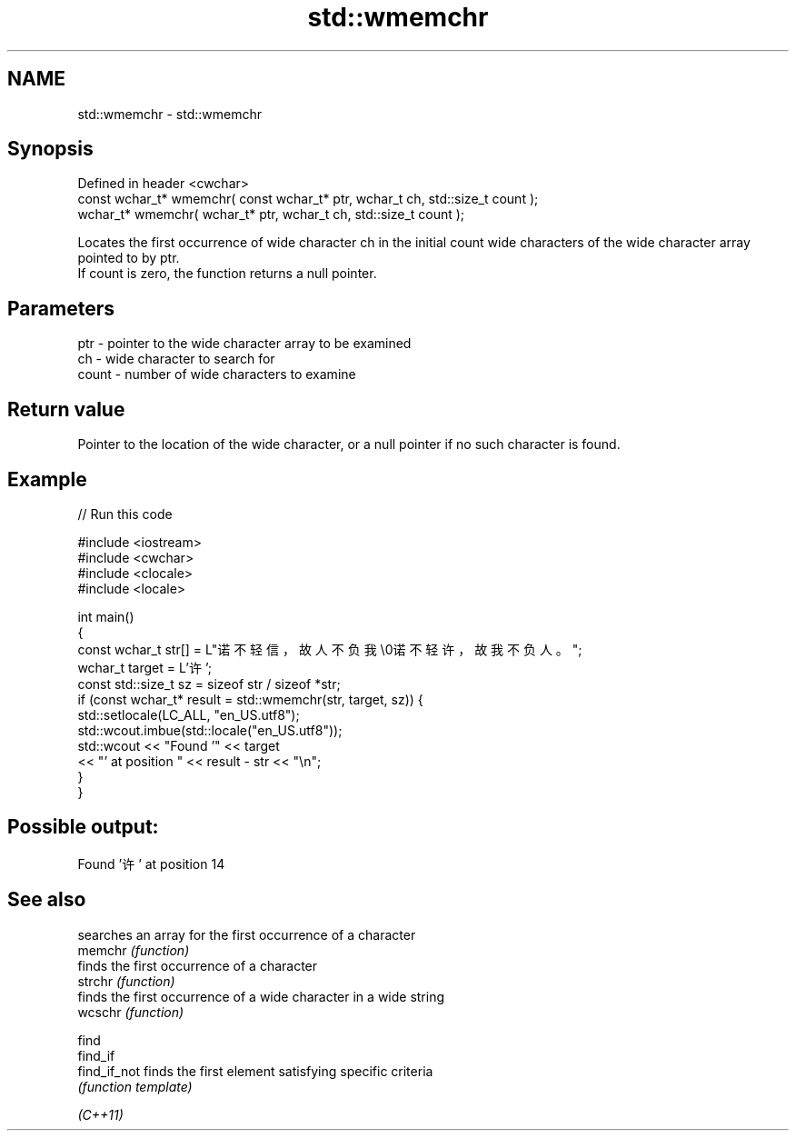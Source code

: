 .TH std::wmemchr 3 "2020.03.24" "http://cppreference.com" "C++ Standard Libary"
.SH NAME
std::wmemchr \- std::wmemchr

.SH Synopsis

  Defined in header <cwchar>
  const wchar_t* wmemchr( const wchar_t* ptr, wchar_t ch, std::size_t count );
  wchar_t* wmemchr( wchar_t* ptr, wchar_t ch, std::size_t count );

  Locates the first occurrence of wide character ch in the initial count wide characters of the wide character array pointed to by ptr.
  If count is zero, the function returns a null pointer.

.SH Parameters


  ptr   - pointer to the wide character array to be examined
  ch    - wide character to search for
  count - number of wide characters to examine


.SH Return value

  Pointer to the location of the wide character, or a null pointer if no such character is found.

.SH Example

  
// Run this code

    #include <iostream>
    #include <cwchar>
    #include <clocale>
    #include <locale>

    int main()
    {
        const wchar_t str[] = L"诺不轻信，故人不负我\\0诺不轻许，故我不负人。";
        wchar_t target = L'许';
        const std::size_t sz = sizeof str / sizeof *str;
        if (const wchar_t* result = std::wmemchr(str, target, sz)) {
            std::setlocale(LC_ALL, "en_US.utf8");
            std::wcout.imbue(std::locale("en_US.utf8"));
            std::wcout << "Found '" << target
                       << "' at position " << result - str << "\\n";
        }
    }

.SH Possible output:

    Found '许' at position 14


.SH See also


              searches an array for the first occurrence of a character
  memchr      \fI(function)\fP
              finds the first occurrence of a character
  strchr      \fI(function)\fP
              finds the first occurrence of a wide character in a wide string
  wcschr      \fI(function)\fP

  find
  find_if
  find_if_not finds the first element satisfying specific criteria
              \fI(function template)\fP


  \fI(C++11)\fP




